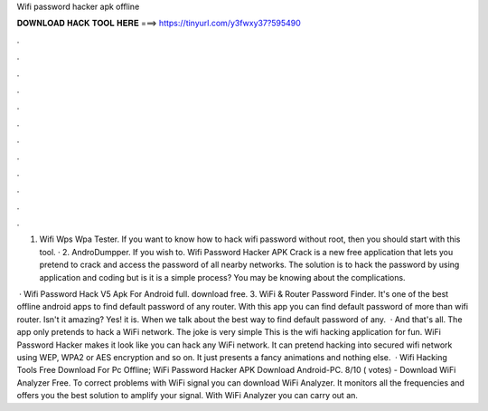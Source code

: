 Wifi password hacker apk offline



𝐃𝐎𝐖𝐍𝐋𝐎𝐀𝐃 𝐇𝐀𝐂𝐊 𝐓𝐎𝐎𝐋 𝐇𝐄𝐑𝐄 ===> https://tinyurl.com/y3fwxy37?595490



.



.



.



.



.



.



.



.



.



.



.



.

1. Wifi Wps Wpa Tester. If you want to know how to hack wifi password without root, then you should start with this tool. · 2. AndroDumpper. If you wish to. Wifi Password Hacker APK Crack is a new free application that lets you pretend to crack and access the password of all nearby networks. The solution is to hack the password by using application and coding but is it is a simple process? You may be knowing about the complications.

 · Wifi Password Hack V5 Apk For Android full. download free. 3. WiFi & Router Password Finder. It's one of the best offline android apps to find default password of any router. With this app you can find default password of more than wifi router. Isn't it amazing? Yes! it is. When we talk about the best way to find default password of any.  · And that's all. The app only pretends to hack a WiFi network. The joke is very simple This is the wifi hacking application for fun. WiFi Password Hacker makes it look like you can hack any WiFi network. It can pretend hacking into secured wifi network using WEP, WPA2 or AES encryption and so on. It just presents a fancy animations and nothing else.  · Wifi Hacking Tools Free Download For Pc Offline; WiFi Password Hacker APK Download Android-PC. 8/10 ( votes) - Download WiFi Analyzer Free. To correct problems with WiFi signal you can download WiFi Analyzer. It monitors all the frequencies and offers you the best solution to amplify your signal. With WiFi Analyzer you can carry out an.
